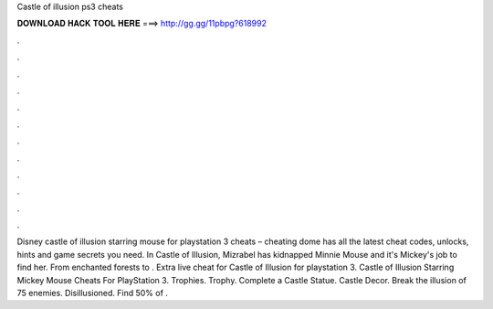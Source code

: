 Castle of illusion ps3 cheats

𝐃𝐎𝐖𝐍𝐋𝐎𝐀𝐃 𝐇𝐀𝐂𝐊 𝐓𝐎𝐎𝐋 𝐇𝐄𝐑𝐄 ===> http://gg.gg/11pbpg?618992

.

.

.

.

.

.

.

.

.

.

.

.

Disney castle of illusion starring mouse for playstation 3 cheats – cheating dome has all the latest cheat codes, unlocks, hints and game secrets you need. In Castle of Illusion, Mizrabel has kidnapped Minnie Mouse and it's Mickey's job to find her. From enchanted forests to . Extra live cheat for Castle of Illusion for playstation 3. Castle of Illusion Starring Mickey Mouse Cheats For PlayStation 3. Trophies. Trophy. Complete a Castle Statue. Castle Decor. Break the illusion of 75 enemies. Disillusioned. Find 50% of .